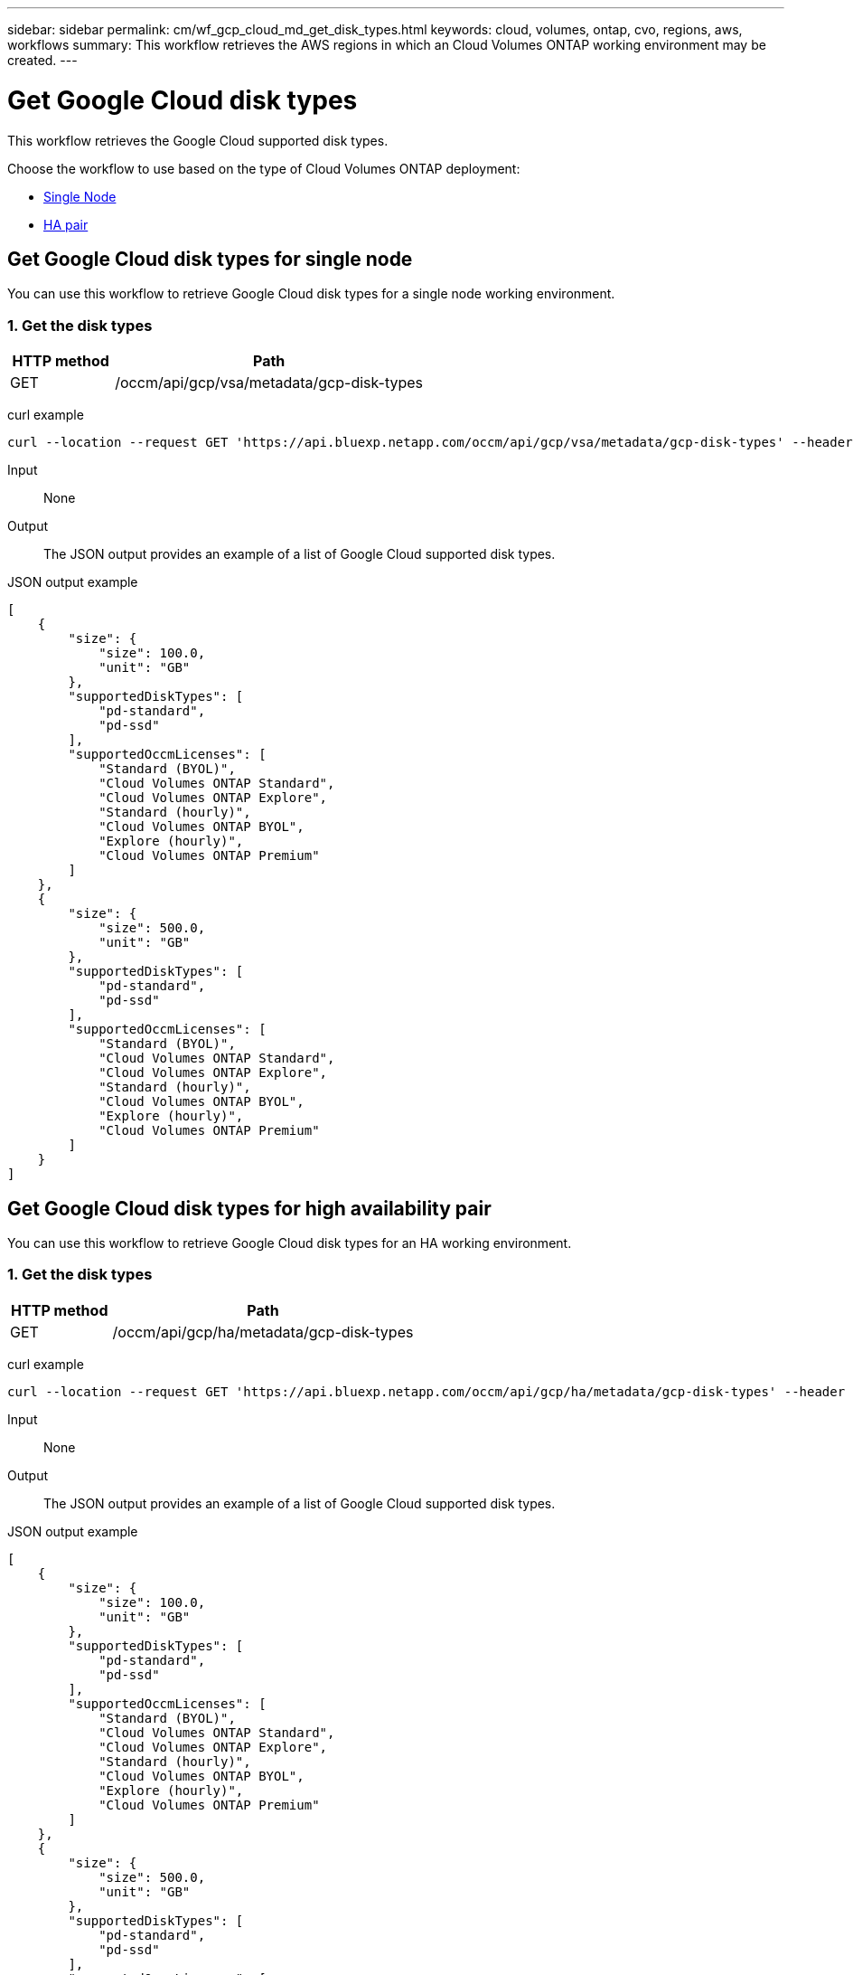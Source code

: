// uuid: e1377643-06b7-506e-bcf0-29cae209c7eb
---
sidebar: sidebar
permalink: cm/wf_gcp_cloud_md_get_disk_types.html
keywords: cloud, volumes, ontap, cvo, regions, aws, workflows
summary: This workflow retrieves the AWS regions in which an Cloud Volumes ONTAP working environment may be created.
---

= Get Google Cloud disk types
:hardbreaks:
:nofooter:
:icons: font
:linkattrs:
:imagesdir: ./media/

[.lead]
This workflow retrieves the Google Cloud supported disk types.

Choose the workflow to use based on the type of Cloud Volumes ONTAP deployment:

* <<Get Google Cloud disk types for single node, Single Node>>
* <<Get Google Cloud disk types for high availability pair, HA pair>>

== Get Google Cloud disk types for single node
You can use this workflow to retrieve Google Cloud disk types for a single node working environment.

=== 1. Get the disk types

[cols="25,75"*,options="header"]
|===
|HTTP method
|Path
|GET
|/occm/api/gcp/vsa/metadata/gcp-disk-types
|===

curl example::
[source,curl]
curl --location --request GET 'https://api.bluexp.netapp.com/occm/api/gcp/vsa/metadata/gcp-disk-types' --header 'Content-Type: application/json' --header 'x-agent-id: <AGENT_ID>' --header 'Authorization: Bearer <ACCESS_TOKEN>'

Input::

None


Output::

The JSON output provides an example of a list of Google Cloud supported disk types.

JSON output example::
[source,json]
[
    {
        "size": {
            "size": 100.0,
            "unit": "GB"
        },
        "supportedDiskTypes": [
            "pd-standard",
            "pd-ssd"
        ],
        "supportedOccmLicenses": [
            "Standard (BYOL)",
            "Cloud Volumes ONTAP Standard",
            "Cloud Volumes ONTAP Explore",
            "Standard (hourly)",
            "Cloud Volumes ONTAP BYOL",
            "Explore (hourly)",
            "Cloud Volumes ONTAP Premium"
        ]
    },
    {
        "size": {
            "size": 500.0,
            "unit": "GB"
        },
        "supportedDiskTypes": [
            "pd-standard",
            "pd-ssd"
        ],
        "supportedOccmLicenses": [
            "Standard (BYOL)",
            "Cloud Volumes ONTAP Standard",
            "Cloud Volumes ONTAP Explore",
            "Standard (hourly)",
            "Cloud Volumes ONTAP BYOL",
            "Explore (hourly)",
            "Cloud Volumes ONTAP Premium"
        ]
    }
]

== Get Google Cloud disk types for high availability pair
You can use this workflow to retrieve Google Cloud disk types for an HA working environment.

=== 1. Get the disk types

[cols="25,75"*,options="header"]
|===
|HTTP method
|Path
|GET
|/occm/api/gcp/ha/metadata/gcp-disk-types
|===

curl example::
[source,curl]
curl --location --request GET 'https://api.bluexp.netapp.com/occm/api/gcp/ha/metadata/gcp-disk-types' --header 'Content-Type: application/json' --header 'x-agent-id: <AGENT_ID>' --header 'Authorization: Bearer <ACCESS_TOKEN>'

Input::

None


Output::

The JSON output provides an example of a list of Google Cloud supported disk types.

JSON output example::
[source,json]
[
    {
        "size": {
            "size": 100.0,
            "unit": "GB"
        },
        "supportedDiskTypes": [
            "pd-standard",
            "pd-ssd"
        ],
        "supportedOccmLicenses": [
            "Standard (BYOL)",
            "Cloud Volumes ONTAP Standard",
            "Cloud Volumes ONTAP Explore",
            "Standard (hourly)",
            "Cloud Volumes ONTAP BYOL",
            "Explore (hourly)",
            "Cloud Volumes ONTAP Premium"
        ]
    },
    {
        "size": {
            "size": 500.0,
            "unit": "GB"
        },
        "supportedDiskTypes": [
            "pd-standard",
            "pd-ssd"
        ],
        "supportedOccmLicenses": [
            "Standard (BYOL)",
            "Cloud Volumes ONTAP Standard",
            "Cloud Volumes ONTAP Explore",
            "Standard (hourly)",
            "Cloud Volumes ONTAP BYOL",
            "Explore (hourly)",
            "Cloud Volumes ONTAP Premium"
        ]
    }
]
